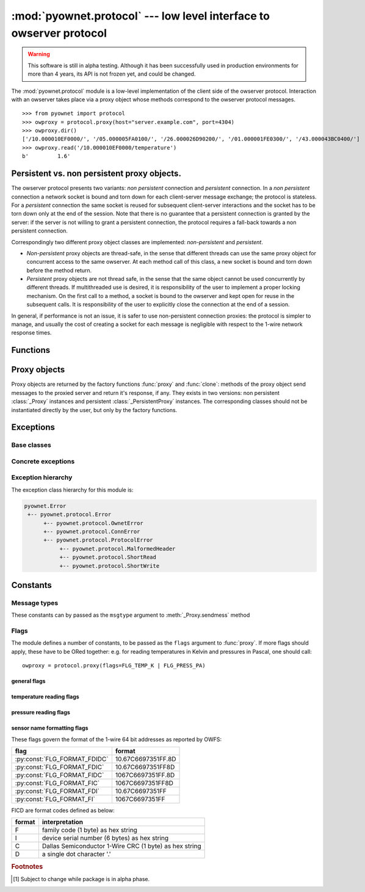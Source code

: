 ====================================================================
:mod:`pyownet.protocol` --- low level interface to owserver protocol
====================================================================

.. py:module:: pyownet.protocol
   :synopsis: low level interface to owserver protocol

.. warning::

   This software is still in alpha testing. Although it has been
   successfully used in production environments for more than 4 years,
   its API is not frozen yet, and could be changed.

The :mod:`pyownet.protocol` module is a low-level implementation of
the client side of the owserver protocol. Interaction with an owserver
takes place via a proxy object whose methods correspond to the
owserver protocol messages.

::

  >>> from pyownet import protocol
  >>> owproxy = protocol.proxy(host="server.example.com", port=4304)
  >>> owproxy.dir()
  ['/10.000010EF0000/', '/05.000005FA0100/', '/26.000026D90200/', '/01.000001FE0300/', '/43.000043BC0400/']
  >>> owproxy.read('/10.000010EF0000/temperature')
  b'         1.6'

.. _persistence:

Persistent vs. non persistent proxy objects.
--------------------------------------------

The owserver protocol presents two variants: *non persistent*
connection and *persistent* connection. In a *non persistent*
connection a network socket is bound and torn down for each
client-server message exchange; the protocol is stateless. For a
*persistent* connection the same socket is reused for subsequent
client-server interactions and the socket has to be torn down only
at the end of the session.  Note that there is no guarantee that a
persistent connection is granted by the server: if the server is not
willing to grant a persistent connection, the protocol requires a
fall-back towards a non persistent connection.

Correspondingly two different proxy object classes are implemented:
*non-persistent* and *persistent*.

* *Non-persistent* proxy objects are thread-safe, in the sense that
  different threads can use the same proxy object for concurrent
  access to the same owserver. At each method call of this class, a
  new socket is bound and torn down before the method return.

* *Persistent* proxy objects are not thread safe, in the sense that
  the same object cannot be used concurrently by different threads. If
  multithreaded use is desired, it is responsibility of the user to
  implement a proper locking mechanism.  On the first call to a
  method, a socket is bound to the owserver and kept open for reuse in
  the subsequent calls. It is responsibility of the user to explicitly
  close the connection at the end of a session.

In general, if performance is not an issue, it is safer to use
non-persistent connection proxies: the protocol is simpler to manage,
and usually the cost of creating a socket for each message is
negligible with respect to the 1-wire network response times.


Functions
---------

.. py:function:: proxy(host='localhost', port=4304, flags=0, \
                       persistent=False, verbose=False, )

   :param str host: host to contact
   :param int port: tcp port number to connect with
   :param int flags: protocol flag word to be ORed to each outgoing
                     message (see :ref:`flags`).
   :param bool persistent: whether the requested connection is
                           persistent or not.
   :param bool verbose: if true, print on ``sys.stdout`` debugging messages
                        related to the owserver protocol.
   :return: proxy object
   :raises pyownet.protocol.ConnError: if no connection can be established
        with ``host`` at ``port``.
   :raises pyownet.protocol.ProtocolError: if a connection can be established
        but the server does not support the owserver protocol.

   Proxy objects are created by this factory function; for
   ``persistent=False`` will be of class :class:`_Proxy` or
   :class:`_PersistentProxy` for ``persistent=True``

.. py:function:: clone(proxy, persistent=True)

   :param proxy: existing proxy object
   :param bool persistent: whether the new proxy object is persistent
                           or not
   :return: new proxy object

   There are costs involved in creating proxy objects (DNS lookups
   etc.). Therefore the same proxy object should be saved and reused
   in different parts of the program. The main purpose of this
   functions is to quickly create a new proxy object with the same
   properties of the old one, with only the persistence parameter
   changed. Typically this can be useful if one desires to use
   persistent connections in a multithreaded environment, as per
   the example below::

     from pyownet import protocol

     def worker(shared_proxy):
         with protocol.clone(shared_proxy, persistent=True) as newproxy:
             rep1 = newproxy.read(some_path)
             rep2 = newproxy.read(some_otherpath)
             # do some work

     owproxy = protocol.proxy(persistent=False)
     for i in range(NUM_THREADS):
         th = threading.Thread(target=worker, args=(owproxy, ))
         th.start()

   Of course, is persistence is not needed, the code
   could be more simple::

     from pyownet import protocol

     def worker(shared_proxy):
         rep1 = shared_proxy.read(some_path)
         rep2 = shared_proxy.read(some_otherpath)
         # do some work

     owproxy = protocol.proxy(persistent=False)
     for i in range(NUM_THREADS):
         th = threading.Thread(target=worker, args=(owproxy, ))
         th.start()


Proxy objects
-------------

Proxy objects are returned by the factory functions :func:`proxy` and
:func:`clone`: methods of the proxy object send messages to the
proxied server and return it's response, if any. They exists in two
versions: non persistent :class:`_Proxy` instances and persistent
:class:`_PersistentProxy` instances. The corresponding classes should
not be instantiated directly by the user, but only by the factory
functions.

.. py:class:: _Proxy

   Objects of this class follow the non persistent protocol: a new
   socket is created and connected to the owserver for each method
   invocation; after the server reply message is received, the socket
   is shut down. The implementation is thread-safe: different threads
   can use the same proxy object for concurrent access to the
   owserver.

   .. py:method:: ping()

       Send a *ping* message to owserver.

       :return: ``None``

       This is actually a no-op; this method could
       be used for verifying that a given server is accepting
       connections and alive.

   .. py:method:: present(path)

      Check if a node is present at path.

      :param str path: OWFS path
      :return: ``True`` if an entity is present at path, ``False`` otherwise
      :rtype: bool


   .. py:method:: dir(path='/', slash=True, bus=False)

      List directory content

      :param str path: OWFS path to list
      :param bool slash: ``True`` if directories should be marked with a
                         trailing slash
      :param bool bus: ``True`` if special directories should be listed
      :return: directory content
      :rtype: list

      Return a list of the pathnames of the entities that are direct
      descendants of the node at *path*, which has to be a
      directory::

        >>> owproxy = protocol.proxy()
        >>> owproxy.dir()
        ['/10.000010EF0000/', '/05.000005FA0100/', '/26.000026D90200/', '/01.000001FE0300/', '/43.000043BC0400/']
        >>> owproxy.dir('/10.000010EF0000/')
        ['/10.000010EF0000/address', '/10.000010EF0000/alias', '/10.000010EF0000/crc8', '/10.000010EF0000/errata/', '/10.000010EF0000/family', '/10.000010EF0000/id', '/10.000010EF0000/locator', '/10.000010EF0000/power', '/10.000010EF0000/r_address', '/10.000010EF0000/r_id', '/10.000010EF0000/r_locator', '/10.000010EF0000/scratchpad', '/10.000010EF0000/temperature', '/10.000010EF0000/temphigh', '/10.000010EF0000/templow', '/10.000010EF0000/type']

      If ``slash=True`` the pathnames of directories are marked by a
      trailing slash. If ``bus=True`` also special directories (like
      ``'/settings'``, ``'/structure'``, ``'/uncached'``) are listed.

   .. py:method:: read(path, size=MAX_PAYLOAD, offset=0)

      Read node at path

      :param str path: OWFS path
      :param int size: maximum length of data read
      :param int offset: offset at which read data
      :return: binary buffer
      :rtype: bytes

      Return the data read from node at path, which has not to be a
      directory.

      ::

        >>> owproxy = protocol.proxy()
        >>> owproxy.read('/10.000010EF0000/type')
        b'DS18S20'

      The ``size`` parameters can be specified to limit the maximum
      length of the data buffer returned; when ``offset > 0`` the
      first ``offset`` bytes are skipped. (In python slice notation,
      if ``data = read(path)``, then ``read(path, size, offset)``
      returns ``data[offset:offset+size]``.)

   .. py:method:: write(path, data, offset=0)

      Write data at path.

      :param str path: OWFS path
      :param bytes data: binary data to write
      :param int offset: offset at which write data
      :return: ``None``

      Writes binary ``data`` to node at ``path``; when ``offset > 0`` data
      is written starting at byte offset ``offset`` in ``path``.

      ::

        >>> owproxy = protocol.proxy()
        >>> owproxy.write('/10.000010EF0000/alias', b'myalias')

   .. py:method:: sendmess(msgtype, payload, flags=0, size=0, offset=0)

      Send message to owserver.

      :param int msgtype: message type code
      :param bytes payload: message payload
      :param int flags: message flags
      :param size int: message size
      :param offset int: message offset
      :return: owserver return code and reply data
      :rtype: ``(int, bytes)`` tuple

      This is a low level method meant as direct interface to the
      *owserver protocol,* useful for generating messages which are not
      covered by the other higher level methods of this class.

      This method sends a message of type ``msgtype`` (see
      :ref:`msgtypes`) with a given ``payload`` to the server;
      ``flags`` are ORed with the proxy general flags (specified in
      the ``flags`` parameter of the :func:`proxy` factory function),
      while ``size`` and ``offset`` are passed unchanged into the
      message header.

      The method returns a ``(retcode, data)`` tuple, where
      ``retcode`` is the server return code (< 0 in case of error) and
      ``data`` the binary payload of the reply message.

      ::

        >>> owproxy = protocol.proxy()
        >>> owproxy.sendmess(protocol.MSG_DIRALL, b'/', flags=protocol.FLG_BUS_RET)
        (0, b'/10.000010EF0000,/05.000005FA0100,/26.000026D90200,/01.000001FE0300,/43.000043BC0400,/bus.0,/uncached,/settings,/system,/statistics,/structure,/simultaneous,/alarm')
        >>> owproxy.sendmess(protocol.MSG_DIRALL, b'/nonexistent')
        (-1, b'')

.. py:class:: _PersistentProxy

   Objects of this class follow the persistent protocol, reusing the
   same socket connection for more than one method call.  When a
   method is called, it firsts check for an open connection: if none
   is found a socket is created and bound to the owserver. All
   messages are sent to the server with the :const:`FLG_PERSISTENCE`
   flag set; if the server grants persistence, the socket is kept
   open, otherwise the socket is shut down as for :class:`_Proxy`
   instances. In other terms if persistence is not granted there is an
   automatic fallback to the non persistent protocol.

   The use of the persistent protocol is therefore transparent to the
   user, with an important difference: if persistence is granted by
   the server, a socket connection is kept open to the owserver, after
   the last method call. It is the responsibility of the user to
   explicitly close the connection at the end of a session, to avoid
   server timeouts.

   :class:`_PersistentProxy` objects have all the methods of
   :class:`_Proxy`
   instances, plus a method for closing a connection.

   .. py:method:: close_connection()

      if there is an open connection, shuts down the socket; does
      nothing if no open connection is present.

   Note that after the call to :meth:`close_connection` the object can
   still be used: in fact a new method call will open a new socket
   connection.

   To avoid the need of explicitly calling the
   :meth:`close_connection` method, :class:`_PersistentProxy`
   instances support the context management protocol (i.e. the `with
   <https://docs.python.org/3/reference/compound_stmts.html#the-with-statement>`_
   statement.) When the ``with`` block is entered a socket connection
   is opened; the same socket connection is closed at the exit of the
   block. A typical usage pattern could be the following::

     owproxy = protocol.proxy(persistent=True)

     with owproxy:
         # here socket is bound to owserver
         # do work which requires to call owproxy methods
         res = owproxy.dir()
         # etc.

     # here socket is closed
     # do work that does not require owproxy access

     with owproxy:
         # again a connection is open
         res = owproxy.dir()
         # etc.

   In the above example, outside of the ``with`` blocks all socket
   connections to the owserver are guaranteed to be closed. Moreover
   the socket connection is opened when entering the block, even
   before the first call to a method, which could be useful for error
   handling.

   For non-persistent connections, entering and exiting the ``with``
   block context is a no-op.


Exceptions
----------

Base classes
^^^^^^^^^^^^

.. py:exception:: Error

   The base class for all exceptions raised by this module.

Concrete exceptions
^^^^^^^^^^^^^^^^^^^

.. py:exception:: OwnetError

   This exception is raised to signal an error return code by the
   owserver. This exception inherits also from the builtin `OSError`_
   and follows its semantics: it sets arguments ``errno``,
   ``strerror``, and, if available, ``filename``. Message errors are
   derived from the owserver introspection, by consulting the
   ``/settings/return_codes/text.ALL`` node.

.. _OSError: https://docs.python.org/3/library/exceptions.html#OSError

.. py:exception:: ConnError

   This exception is raised when a network connection to the owserver
   cannot be established, or a system function error occurs during
   socket operations. In fact it wraps the causing `OSError`_
   exception along with all its arguments, from which it inherits.

.. py:exception:: ProtocolError

   This exception is raised when a successful network connection is
   established, but the remote server does not speak the owserver
   network protocol or some other error occurred during the exchange
   of owserver messages.

.. py:exception:: MalformedHeader

   A subclass of :exc:`ProtocolError`: raised when it is impossible to
   decode the reply header received from the remote owserver.

.. py:exception:: ShortRead

   A subclass of :exc:`ProtocolError`: raised when the payload
   received from the remote owserver is too short.

.. py:exception:: ShortWrite

   A subclass of :exc:`ProtocolError`: raised when it is impossible to
   send the complete payload to the remote owserver.



Exception hierarchy
^^^^^^^^^^^^^^^^^^^

The exception class hierarchy for this module is:

.. code-block:: none

   pyownet.Error
    +-- pyownet.protocol.Error
         +-- pyownet.protocol.OwnetError
         +-- pyownet.protocol.ConnError
         +-- pyownet.protocol.ProtocolError
              +-- pyownet.protocol.MalformedHeader
              +-- pyownet.protocol.ShortRead
              +-- pyownet.protocol.ShortWrite


Constants
---------

.. py:data:: MAX_PAYLOAD

  Defines the maximum number of bytes that this module is willing to
  read in a single message from the remote owserver. This limit is
  enforced to avoid security problems with malformed headers. The limit
  is hardcoded to 65536 bytes. [#alpha]_

.. _msgtypes:

Message types
^^^^^^^^^^^^^

These constants can by passed as the ``msgtype`` argument to
:meth:`_Proxy.sendmess` method

.. see 'enum msg_classification' from ow_message.h

.. seealso:: `owserver message types
             <http://owfs.org/index.php?page=owserver-message-types>`_

.. py:data:: MSG_ERROR
.. py:data:: MSG_NOP
.. py:data:: MSG_READ
.. py:data:: MSG_WRITE
.. py:data:: MSG_DIR
.. py:data:: MSG_PRESENCE
.. py:data:: MSG_DIRALL
.. py:data:: MSG_GET
.. py:data:: MSG_DIRALLSLASH
.. py:data:: MSG_GETSLASH

.. _flags:

Flags
^^^^^

The module defines a number of constants, to be passed as the ``flags``
argument to :func:`proxy`. If more flags should apply, these have to
be ORed together: e.g. for reading temperatures in Kelvin and
pressures in Pascal, one should call::

   owproxy = protocol.proxy(flags=FLG_TEMP_K | FLG_PRESS_PA)

.. seealso:: `OWFS development site: owserver flag word
             <http://owfs.org/index.php?page=owserver-flag-word>`_


general flags
.............

.. py:data:: FLG_BUS_RET
.. py:data:: FLG_PERSISTENCE
.. py:data:: FLG_ALIAS
.. py:data:: FLG_SAFEMODE
.. py:data:: FLG_UNCACHED
.. py:data:: FLG_OWNET

temperature reading flags
.........................

.. py:data:: FLG_TEMP_C
.. py:data:: FLG_TEMP_F
.. py:data:: FLG_TEMP_K
.. py:data:: FLG_TEMP_R

pressure reading flags
......................

.. py:data:: FLG_PRESS_MBAR
.. py:data:: FLG_PRESS_ATM
.. py:data:: FLG_PRESS_MMHG
.. py:data:: FLG_PRESS_INHG
.. py:data:: FLG_PRESS_PSI
.. py:data:: FLG_PRESS_PA

sensor name formatting flags
............................

.. py:data:: FLG_FORMAT_FDI

.. py:data:: FLG_FORMAT_FI

.. py:data:: FLG_FORMAT_FDIDC

.. py:data:: FLG_FORMAT_FDIC

.. py:data:: FLG_FORMAT_FIDC

.. py:data:: FLG_FORMAT_FIC

These flags govern the format of the 1-wire 64 bit addresses as
reported by OWFS:

============================  ==================
flag                          format
============================  ==================
:py:const:`FLG_FORMAT_FDIDC`  10.67C6697351FF.8D
:py:const:`FLG_FORMAT_FDIC`   10.67C6697351FF8D
:py:const:`FLG_FORMAT_FIDC`   1067C6697351FF.8D
:py:const:`FLG_FORMAT_FIC`    1067C6697351FF8D
:py:const:`FLG_FORMAT_FDI`    10.67C6697351FF
:py:const:`FLG_FORMAT_FI`     1067C6697351FF
============================  ==================

FICD are format codes defined as below:

======  ======================================================
format  interpretation
======  ======================================================
F       family code (1 byte) as hex string
I       device serial number (6 bytes) as hex string
C       Dallas Semiconductor 1-Wire CRC (1 byte) as hex string
D       a single dot character '.'
======  ======================================================

.. rubric:: Footnotes

.. [#alpha] Subject to change while package is in alpha phase.
